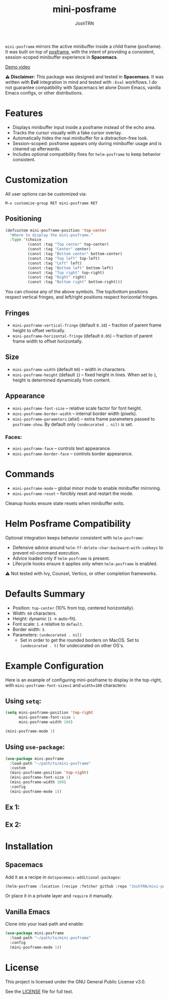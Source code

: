#+title: mini-posframe
#+author: JoshTRN
#+options: toc:2

=mini-posframe= mirrors the active minibuffer inside a child frame (posframe). It was built on top of [[https://github.com/tumashu/posframe][posframe]], with the intent of providing a consistent, session-scoped minibuffer experience in *Spacemacs*.

[[https://github.com/user-attachments/assets/2ac27d9e-c683-49af-9c0d-e2bf4290b575][Demo video]]

*⚠️ Disclaimer:*
This package was designed and tested in *Spacemacs*.
It was written with *Evil* integration in mind and tested with =:Eval= workflows.
I do not guarantee compatibility with Spacemacs let alone Doom Emacs, vanilla Emacs configs, or other distributions.

* Features
+ Displays minibuffer input inside a posframe instead of the echo area.
+ Tracks the cursor visually with a fake cursor overlay.
+ Automatically hides the real minibuffer for a distraction-free look.
+ Session-scoped: posframe appears only during minibuffer usage and is cleaned up afterwards.
+ Includes optional compatibility fixes for =helm-posframe= to keep behavior consistent.

* Customization
All user options can be customized via:
: M-x customize-group RET mini-posframe RET

** Positioning
#+begin_src emacs-lisp
(defcustom mini-posframe-position 'top-center
  "Where to display the mini-posframe."
  :type '(choice
          (const :tag "Top center" top-center)
          (const :tag "Center" center)
          (const :tag "Bottom center" bottom-center)
          (const :tag "Top left" top-left)
          (const :tag "Left" left)
          (const :tag "Bottom left" bottom-left)
          (const :tag "Top right" top-right)
          (const :tag "Right" right)
          (const :tag "Bottom right" bottom-right)))
#+end_src

You can choose any of the above symbols.
The top/bottom positions respect vertical fringes, and left/right positions respect horizontal fringes.

** Fringes
+ =mini-posframe-vertical-fringe= (default =0.10=) – fraction of parent frame height to offset vertically.
+ =mini-posframe-horizontal-fringe= (default =0.05=) – fraction of parent frame width to offset horizontally.

** Size
+ =mini-posframe-width= (default =60=) – width in characters.
+ =mini-posframe-height= (default =1=) – fixed height in lines.
  When set to =1=, height is determined dynamically from content.

** Appearance
+ =mini-posframe-font-size= – relative scale factor for font height.
+ =mini-posframe-border-width= – internal border width (pixels).
+ =mini-posframe-parameters= (alist) – extra frame parameters passed to =posframe-show=.
  By default only =(undecorated . nil)= is set.

*** Faces:
+ =mini-posframe-face= – controls text appearance.
+ =mini-posframe-border-face= – controls border appearance.

* Commands
+ =mini-posframe-mode= – global minor mode to enable minibuffer mirroring.
+ =mini-posframe-reset= – forcibly reset and restart the mode.

Cleanup hooks ensure state resets when minibuffer exits.

* Helm Posframe Compatibility
Optional integration keeps behavior consistent with =helm-posframe=:
+ Defensive advice around =helm-ff-delete-char-backward-with-subkeys= to prevent nil-command execution.
+ Advice loaded only if =helm-posframe= is present.
+ Lifecycle hooks ensure it applies only when =helm-posframe= is enabled.

⚠️ Not tested with Ivy, Counsel, Vertico, or other completion frameworks.

* Defaults Summary
+ Position: =top-center= (10% from top, centered horizontally).
+ Width: =60= characters.
+ Height: dynamic (=1= → auto-fit).
+ Font scale: =1.4= relative to =default=.
+ Border width: =3=.
+ Parameters: ~(undecorated . nil)~
  + Set in order to get the rounded borders on MacOS. Set to =(undecorated . t)= for undecorated on other OS's.

* Example Configuration
Here is an example of configuring mini-posframe to display in the top-right, with ~mini-posframe-font-size=1~ and ~width=100~ characters:

** Using =setq=:
#+begin_src emacs-lisp
(setq mini-posframe-position 'top-right
      mini-posframe-font-size 1
      mini-posframe-width 100)

(mini-posframe-mode 1)
#+end_src

** Using =use-package=:
#+begin_src emacs-lisp
(use-package mini-posframe
  :load-path "~/path/to/mini-posframe"
  :custom
  (mini-posframe-position 'top-right)
  (mini-posframe-font-size 1)
  (mini-posframe-width 100)
  :config
  (mini-posframe-mode 1))
#+end_src

** Ex 1:
[[file:top-right.png]]

** Ex 2:
[[file:bottom-center-huge.png]]

* Installation
** Spacemacs
Add it as a recipe in =dotspacemacs-additional-packages=:
#+begin_src emacs-lisp
(helm-posframe :location (recipe :fetcher github :repo "JoshTRN/mini-posframe"))
#+end_src

Or place it in a private layer and =require= it manually.

** Vanilla Emacs
Clone into your load-path and enable:
#+begin_src emacs-lisp
(use-package mini-posframe
  :load-path "~/path/to/mini-posframe"
  :config
  (mini-posframe-mode 1))
#+end_src

* License
This project is licensed under the GNU General Public License v3.0.

See the [[file:LICENSE][LICENSE]] file for full text.
